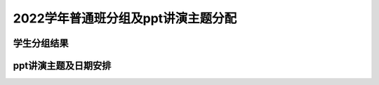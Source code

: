 2022学年普通班分组及ppt讲演主题分配
===============================================


学生分组结果
-------------------------------------

.. raw:: html

   <table border="1" cellspacing="0">
   <thead>
   <tr>
       <th>学号</th>
       <th>姓名</th>
       <th>分组</th>
   </tr>
   </thead>
   <tbody>
   <tr>
       <td align="center">19041202</td>
       <td>吕进轩</td>
       <td align="center">1</td>
   </tr>
   <tr>
       <td align="center">19041204</td>
       <td>芦万伯</td>
       <td align="center">1</td>
   </tr>
   <tr>
       <td align="center">19041207</td>
       <td>方剑峰</td>
       <td align="center">1</td>
   </tr>
   <tr>
       <td align="center">19041209</td>
       <td>江国毅</td>
       <td align="center">1</td>
   </tr>
   <tr>
       <td align="center">19041214</td>
       <td>雒有望</td>
       <td align="center">1</td>
   </tr>
   <tr>
       <td align="center">19041102</td>
       <td>杨凤军</td>
       <td align="center">2</td>
   </tr>
   <tr>
       <td align="center">19041103</td>
       <td>杨涛</td>
       <td align="center">2</td>
   </tr>
   <tr>
       <td align="center">19041115</td>
       <td>田杰</td>
       <td align="center">2</td>
   </tr>
   <tr>
       <td align="center">19041201</td>
       <td>白佳昌</td>
       <td align="center">2</td>
   </tr>
   <tr>
       <td align="center">19041213</td>
       <td>张一鸣</td>
       <td align="center">2</td>
   </tr>
   <tr>
       <td align="center">19041118</td>
       <td>林宸玥</td>
       <td align="center">3</td>
   </tr>
   <tr>
       <td align="center">19041124</td>
       <td>包凤娇</td>
       <td align="center">3</td>
   </tr>
   <tr>
       <td align="center">19041130</td>
       <td>罗欣宇</td>
       <td align="center">3</td>
   </tr>
   <tr>
       <td align="center">19041132</td>
       <td>阿热孜古丽·吐尔逊</td>
       <td align="center">3</td>
   </tr>
   <tr>
       <td align="center">19041117</td>
       <td>王薇</td>
       <td align="center">4</td>
   </tr>
   <tr>
       <td align="center">19041122</td>
       <td>庞墨涵</td>
       <td align="center">4</td>
   </tr>
   <tr>
       <td align="center">19041125</td>
       <td>孙宇婷</td>
       <td align="center">4</td>
   </tr>
   <tr>
       <td align="center">19041128</td>
       <td>王龙彬</td>
       <td align="center">4</td>
   </tr>
   <tr>
       <td align="center">19041218</td>
       <td>许晶晶</td>
       <td align="center">5</td>
   </tr>
   <tr>
       <td align="center">19041223</td>
       <td>项馨瑶</td>
       <td align="center">5</td>
   </tr>
   <tr>
       <td align="center">19041228</td>
       <td>张贝贝</td>
       <td align="center">5</td>
   </tr>
   <tr>
       <td align="center">19041316</td>
       <td>陈妍</td>
       <td align="center">5</td>
   </tr>
   <tr>
       <td align="center">19041301</td>
       <td>齐凯</td>
       <td align="center">6</td>
   </tr>
   <tr>
       <td align="center">19041302</td>
       <td>蔡世杰</td>
       <td align="center">6</td>
   </tr>
   <tr>
       <td align="center">19041304</td>
       <td>朱柏松</td>
       <td align="center">6</td>
   </tr>
   <tr>
       <td align="center">19041309</td>
       <td>邰俊</td>
       <td align="center">6</td>
   </tr>
   <tr>
       <td align="center">19041310</td>
       <td>史帆</td>
       <td align="center">6</td>
   </tr>
   <tr>
       <td align="center">19041112</td>
       <td>陈林</td>
       <td align="center">7</td>
   </tr>
   <tr>
       <td align="center">19041109</td>
       <td>陈家冲</td>
       <td align="center">7</td>
   </tr>
   <tr>
       <td align="center">19041208</td>
       <td>杜俊</td>
       <td align="center">7</td>
   </tr>
   <tr>
       <td align="center">19041210</td>
       <td>孙钰昂</td>
       <td align="center">7</td>
   </tr>
   <tr>
       <td align="center">19041308</td>
       <td>王睿</td>
       <td align="center">7</td>
   </tr>
   <tr>
       <td align="center">19041306</td>
       <td>邓辰泽</td>
       <td align="center">8</td>
   </tr>
   <tr>
       <td align="center">19041311</td>
       <td>姜一凡</td>
       <td align="center">8</td>
   </tr>
   <tr>
       <td align="center">19041315</td>
       <td>金宇恒</td>
       <td align="center">8</td>
   </tr>
   <tr>
       <td align="center">19041107</td>
       <td>郭厚良</td>
       <td align="center">9</td>
   </tr>
   <tr>
       <td align="center">19041119</td>
       <td>周嘉琪</td>
       <td align="center">9</td>
   </tr>
   <tr>
       <td align="center">19041120</td>
       <td>张艺馨</td>
       <td align="center">9</td>
   </tr>
   <tr>
       <td align="center">19041123</td>
       <td>赵晶晶</td>
       <td align="center">9</td>
   </tr>
   <tr>
       <td align="center">19041129</td>
       <td>张莹琦</td>
       <td align="center">9</td>
   </tr>
   <tr>
       <td align="center">16047108</td>
       <td>王之晗</td>
       <td align="center">10</td>
   </tr>
   <tr>
       <td align="center">18041110</td>
       <td>邱长辰</td>
       <td align="center">10</td>
   </tr>
   <tr>
       <td align="center">19041101</td>
       <td>张超</td>
       <td align="center">10</td>
   </tr>
   <tr>
       <td align="center">19041104</td>
       <td>卢金龙</td>
       <td align="center">10</td>
   </tr>
   <tr>
       <td align="center">19041106</td>
       <td>刘云龙</td>
       <td align="center">10</td>
   </tr>
   <tr>
       <td align="center">19041108</td>
       <td>罗健康</td>
       <td align="center">11</td>
   </tr>
   <tr>
       <td align="center">19041110</td>
       <td>李卓航</td>
       <td align="center">11</td>
   </tr>
   <tr>
       <td align="center">19041113</td>
       <td>苏加贝恺</td>
       <td align="center">11</td>
   </tr>
   <tr>
       <td align="center">19041111</td>
       <td>姚涵城</td>
       <td align="center">11</td>
   </tr>
   <tr>
       <td align="center">19041121</td>
       <td>王一冉</td>
       <td align="center">11</td>
   </tr>
   <tr>
       <td align="center">19041203</td>
       <td>文千之</td>
       <td align="center">12</td>
   </tr>
   <tr>
       <td align="center">19041206</td>
       <td>陶然</td>
       <td align="center">12</td>
   </tr>
   <tr>
       <td align="center">19041211</td>
       <td>陈思睿</td>
       <td align="center">12</td>
   </tr>
   <tr>
       <td align="center">19041212</td>
       <td>袁乘风</td>
       <td align="center">12</td>
   </tr>
   <tr>
       <td align="center">19041215</td>
       <td>李艳洁</td>
       <td align="center">12</td>
   </tr>
   <tr>
       <td align="center">19041217</td>
       <td>申树妍</td>
       <td align="center">13</td>
   </tr>
   <tr>
       <td align="center">19041219</td>
       <td>李金琰</td>
       <td align="center">13</td>
   </tr>
   <tr>
       <td align="center">19041221</td>
       <td>乔心荀</td>
       <td align="center">13</td>
   </tr>
   <tr>
       <td align="center">19041222</td>
       <td>王宁宇</td>
       <td align="center">13</td>
   </tr>
   <tr>
       <td align="center">19041224</td>
       <td>黄艳婷</td>
       <td align="center">13</td>
   </tr>
   <tr>
       <td align="center">19041226</td>
       <td>田亚茹</td>
       <td align="center">14</td>
   </tr>
   <tr>
       <td align="center">19041230</td>
       <td>李凡莹</td>
       <td align="center">14</td>
   </tr>
   <tr>
       <td align="center">19041231</td>
       <td>努尔阿米娜·艾麦提</td>
       <td align="center">14</td>
   </tr>
   <tr>
       <td align="center">19041307</td>
       <td>潘祺文</td>
       <td align="center">14</td>
   </tr>
   <tr>
       <td align="center">19041312</td>
       <td>朱海鑫</td>
       <td align="center">14</td>
   </tr>
   <tr>
       <td align="center">19041317</td>
       <td>孔冰宁</td>
       <td align="center">15</td>
   </tr>
   <tr>
       <td align="center">19041318</td>
       <td>姜文静</td>
       <td align="center">15</td>
   </tr>
   <tr>
       <td align="center">19041319</td>
       <td>张光辉</td>
       <td align="center">15</td>
   </tr>
   <tr>
       <td align="center">19041320</td>
       <td>李梓萌</td>
       <td align="center">15</td>
   </tr>
   <tr>
       <td align="center">19041325</td>
       <td>罗淞尹</td>
       <td align="center">15</td>
   </tr>
   <tr>
       <td align="center">19041327</td>
       <td>陈金睿</td>
       <td align="center">16</td>
   </tr>
   <tr>
       <td align="center">19041328</td>
       <td>羊沛</td>
       <td align="center">16</td>
   </tr>
   <tr>
       <td align="center">19041329</td>
       <td>林千莘</td>
       <td align="center">16</td>
   </tr>
   <tr>
       <td align="center">19041331</td>
       <td>诸葛梦莹</td>
       <td align="center">16</td>
   </tr>
   </tbody>
   </table>


ppt讲演主题及日期安排
----------------------------------------------------------------------------

.. raw:: html

   <table border="1" cellspacing="0">
   <thead>
   <tr>
       <th>序号</th>
       <th>演讲主题</th>
       <th>日期</th>
       <th>汇报组</th>
   </tr>
   </thead>
   <tbody>
   <tr>
       <td align="center">1</td>
       <td>固液分离(I)</td>
       <td align="center">2022/5/3</td>
       <td>1,2</td>
   </tr>
   <tr>
       <td align="center">2</td>
       <td>固液分离(II)</td>
       <td align="center">2022/5/5</td>
       <td>3,4,5</td>
   </tr>
   <tr>
       <td align="center">3</td>
       <td>细胞破碎(I)</td>
       <td align="center">2022/5/10</td>
       <td>6,7,8</td>
   </tr>
   <tr>
       <td align="center">4</td>
       <td>细胞破碎(II)</td>
       <td align="center">2022/5/12</td>
       <td>9,10,11</td>
   </tr>
   <tr>
       <td align="center">5</td>
       <td>萃取(I)</td>
       <td align="center">2022/5/17</td>
       <td>12,13,14</td>
   </tr>
   <tr>
       <td align="center">6</td>
       <td>萃取(II)</td>
       <td align="center">2022/5/19</td>
       <td>15,16,1</td>
   </tr>
   <tr>
       <td align="center">7</td>
       <td>萃取(III)</td>
       <td align="center">2022/5/24</td>
       <td>2,3,4</td>
   </tr>
   <tr>
       <td align="center">8</td>
       <td>萃取(IV)</td>
       <td align="center">2022/5/26</td>
       <td>5,6,7</td>
   </tr>
   <tr>
       <td align="center">9</td>
       <td>膜分离(I)</td>
       <td align="center">2022/5/31</td>
       <td>8,9,10</td>
   </tr>
   <tr>
       <td align="center">10</td>
       <td>膜分离(II)</td>
       <td align="center">2022/6/2</td>
       <td>11,12,13</td>
   </tr>
   <tr>
       <td align="center">11</td>
       <td>离子交换(I)</td>
       <td align="center">2022/6/7</td>
       <td>14,15,16</td>
   </tr>
   <tr>
       <td align="center">12</td>
       <td>离子交换(II)</td>
       <td align="center">2022/6/9</td>
       <td>得分最差三组</td>
   </tr>
   <tr>
       <td align="center">13</td>
       <td>结晶</td>
       <td align="center">2022/6/14</td>
       <td>得分最好三组</td>
   </tr>
   <tr>
       <td align="center">14</td>
       <td>干燥</td>
       <td align="center">2022/6/16</td>
       <td>自愿加分</td>
   </tr>
   </tbody>
   </table>






